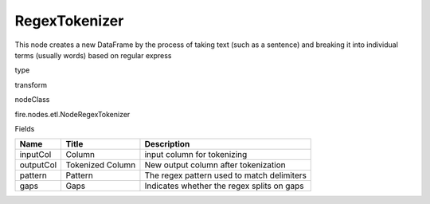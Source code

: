 
RegexTokenizer
^^^^^^ 

This node creates a new DataFrame by the process of taking text (such as a sentence) and breaking it into individual terms (usually words) based on regular express

type

transform

nodeClass

fire.nodes.etl.NodeRegexTokenizer

Fields

+-----------+------------------+--------------------------------------------+
| Name      | Title            | Description                                |
+===========+==================+============================================+
| inputCol  | Column           | input column for tokenizing                |
+-----------+------------------+--------------------------------------------+
| outputCol | Tokenized Column | New output column after tokenization       |
+-----------+------------------+--------------------------------------------+
| pattern   | Pattern          | The regex pattern used to match delimiters |
+-----------+------------------+--------------------------------------------+
| gaps      | Gaps             | Indicates whether the regex splits on gaps |
+-----------+------------------+--------------------------------------------+